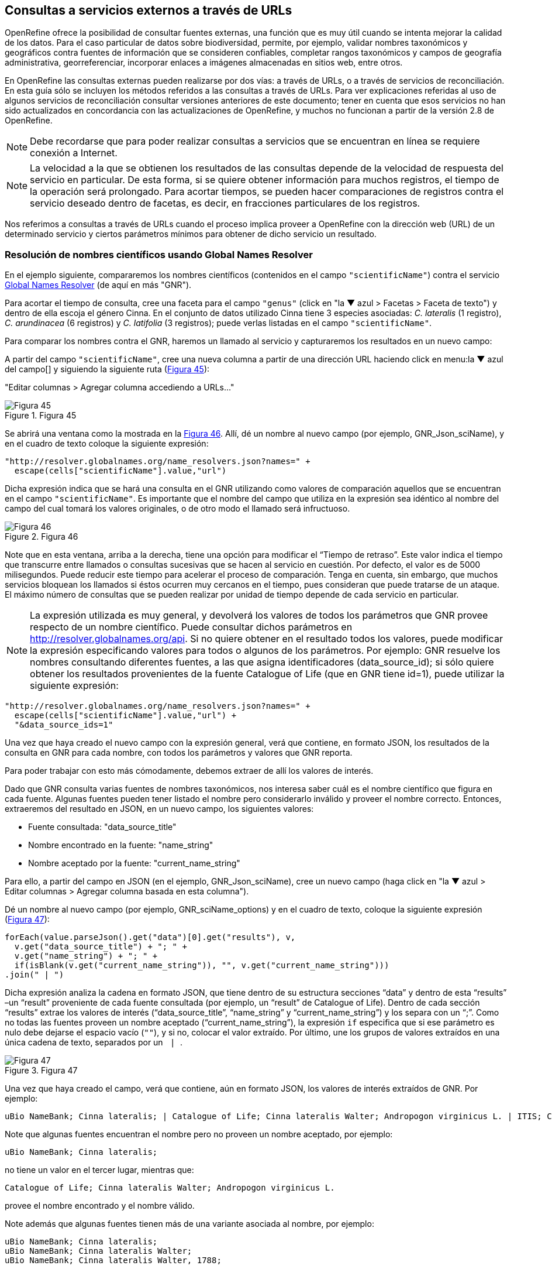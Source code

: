[[sect-4]]
== Consultas a servicios externos a través de URLs

OpenRefine ofrece la posibilidad de consultar fuentes externas, una función que es muy útil cuando se intenta mejorar la calidad de los datos. Para el caso particular de datos sobre biodiversidad, permite, por ejemplo, validar nombres taxonómicos y geográficos contra fuentes de información que se consideren confiables, completar rangos taxonómicos y campos de geografía administrativa, georreferenciar, incorporar enlaces a imágenes almacenadas en sitios web, entre otros.

En OpenRefine las consultas externas pueden realizarse por dos vías: a través de URLs, o a través de servicios de reconciliación. En esta guía sólo se incluyen los métodos referidos a las consultas a través de URLs. Para ver explicaciones referidas al uso de algunos servicios de reconciliación consultar versiones anteriores de este documento; tener en cuenta que esos servicios no han sido actualizados en concordancia con las actualizaciones de OpenRefine, y muchos no funcionan a partir de la versión 2.8 de OpenRefine.

NOTE: Debe recordarse que para poder realizar consultas a servicios que se encuentran en línea se requiere conexión a Internet.

NOTE: La velocidad a la que se obtienen los resultados de las consultas depende de la velocidad de respuesta del servicio en particular. De esta forma, si se quiere obtener información para muchos registros, el tiempo de la operación será prolongado. Para acortar tiempos, se pueden hacer comparaciones de registros contra el servicio deseado dentro de facetas, es decir, en fracciones particulares de los registros.


Nos referimos a consultas a través de URLs cuando el proceso implica proveer a OpenRefine con la dirección web (URL) de un determinado servicio y ciertos parámetros mínimos para obtener de dicho servicio un resultado.

=== Resolución de nombres científicos usando Global Names Resolver

En el ejemplo siguiente, compararemos los nombres científicos (contenidos en el campo [source]`"scientificName"`) contra el servicio http://resolver.globalnames.org[Global Names Resolver] (de aquí en más "GNR").

Para acortar el tiempo de consulta, cree una faceta para el campo [source]`"genus"` (click en "la &#9660; azul > Facetas > Faceta de texto") y dentro de ella escoja el género Cinna. En el conjunto de datos utilizado Cinna tiene 3 especies asociadas: _C. lateralis_ (1 registro), _C. arundinacea_ (6 registros) y _C. latifolia_ (3 registros); puede verlas listadas en el campo [source]`"scientificName"`.

Para comparar los nombres contra el GNR, haremos un llamado al servicio y capturaremos los resultados en un nuevo campo:

A partir del campo [source]`"scientificName"`, cree una nueva columna a partir de una dirección URL haciendo click en menu:la{sp}&#9660;{sp}azul{sp}del{sp}campo[] y siguiendo la siguiente ruta (<<img-fig-45,Figura 45>>):

--
"Editar columnas > Agregar columna accediendo a URLs…"
--

[#img-fig-45]
.Figura 45
image::img/es.figure-45.jpg[Figura 45,align=center]

Se abrirá una ventana como la mostrada en la <<img-fig-46,Figura 46>>. Allí, dé un nombre al nuevo campo (por ejemplo, GNR_Json_sciName), y en el cuadro de texto coloque la siguiente expresión:

[source,javascript]
----
"http://resolver.globalnames.org/name_resolvers.json?names=" +
  escape(cells["scientificName"].value,"url")
----

Dicha expresión indica que se hará una consulta en el GNR utilizando como valores de comparación aquellos que se encuentran en el campo [source]`"scientificName"`. Es importante que el nombre del campo que utiliza en la expresión sea idéntico al nombre del campo del cual tomará los valores originales, o de otro modo el llamado será infructuoso.

[#img-fig-46]
.Figura 46
image::img/es.figure-46.jpg[Figura 46,align=center]

Note que en esta ventana, arriba a la derecha, tiene una opción para modificar el “Tiempo de retraso”. Este valor indica el tiempo que transcurre entre llamados o consultas sucesivas que se hacen al servicio en cuestión. Por defecto, el valor es de 5000 milisegundos. Puede reducir este tiempo para acelerar el proceso de comparación. Tenga en cuenta, sin embargo, que muchos servicios bloquean los llamados si éstos ocurren muy cercanos en el tiempo, pues consideran que puede tratarse de un ataque. El máximo número de consultas que se pueden realizar por unidad de tiempo depende de cada servicio en particular. 

NOTE: La expresión utilizada es muy general, y devolverá los valores de todos los parámetros que GNR provee respecto de un nombre científico. Puede consultar dichos parámetros en http://resolver.globalnames.org/api. Si no quiere obtener en el resultado todos los valores, puede modificar la expresión especificando valores para todos o algunos de los parámetros. Por ejemplo: GNR resuelve los nombres consultando diferentes fuentes, a las que asigna identificadores (data_source_id); si sólo quiere obtener los resultados provenientes de la fuente Catalogue of Life (que en GNR tiene id=1), puede utilizar la siguiente expresión:
[source,javascript]
----
"http://resolver.globalnames.org/name_resolvers.json?names=" +
  escape(cells["scientificName"].value,"url") +
  "&data_source_ids=1"
----
Una vez que haya creado el nuevo campo con la expresión general, verá que contiene, en formato JSON, los resultados de la consulta en GNR para cada nombre, con todos los parámetros y valores que GNR reporta.

Para poder trabajar con esto más cómodamente, debemos extraer de allí los valores de interés.

Dado que GNR consulta varias fuentes de nombres taxonómicos, nos interesa saber cuál es el nombre científico que figura en cada fuente. Algunas fuentes pueden tener listado el nombre pero considerarlo inválido y proveer el nombre correcto. Entonces, extraeremos del resultado en JSON, en un nuevo campo, los siguientes valores:

* Fuente consultada: "data_source_title"
* Nombre encontrado en la fuente: "name_string"
* Nombre aceptado por la fuente: "current_name_string"

Para ello, a partir del campo en JSON (en el ejemplo, GNR_Json_sciName), cree un nuevo campo (haga click en "la &#9660; azul >  Editar columnas > Agregar columna basada en esta columna").

Dé un nombre al nuevo campo (por ejemplo, GNR_sciName_options) y en el cuadro de texto, coloque la siguiente expresión (<<img-fig-47,Figura 47>>): 

[source,javascript]
----
forEach(value.parseJson().get("data")[0].get("results"), v,
  v.get("data_source_title") + "; " +
  v.get("name_string") + "; " +
  if(isBlank(v.get("current_name_string")), "", v.get("current_name_string")))
.join(" | ")
----

Dicha expresión analiza la cadena en formato JSON, que tiene dentro de su estructura secciones “data” y dentro de esta “results” –un “result” proveniente de cada fuente consultada (por ejemplo, un “result” de Catalogue of Life). Dentro de cada sección “results” extrae los valores de interés (“data_source_title”, “name_string” y “current_name_string”) y los separa con un “;”. Como no todas las fuentes proveen un nombre aceptado (“current_name_string”), la expresión [source]`if` especifica que si ese parámetro es nulo debe dejarse el espacio vacío ([source]``""``), y si no, colocar el valor extraído. Por último, une los grupos de valores extraídos en una única cadena de texto, separados por un [source]`` | ``.

[#img-fig-47]
.Figura 47
image::img/es.figure-47.jpg[Figura 47,align=center]

Una vez que haya creado el campo, verá que contiene, aún en formato JSON, los valores de interés extraídos de GNR. Por ejemplo:

// Disable default Javascript formatting for these output blocks.
:source-language!:

----
uBio NameBank; Cinna lateralis; | Catalogue of Life; Cinna lateralis Walter; Andropogon virginicus L. | ITIS; Cinna lateralis Walter; Andropogon virginicus L. | GBIF Backbone Taxonomy; Cinna lateralis Walter; Andropogon virginicus L. | EOL; Cinna lateralis Walter; | Tropicos - Missouri Botanical Garden; Cinna lateralis Walter; | The International Plant Names Index; Cinna lateralis Walter; | uBio NameBank; Cinna lateralis Walter; | uBio NameBank; Cinna lateralis Walter, 1788; | Arctos; Cinna lateralis Walter;
----

Note que algunas fuentes encuentran el nombre pero no proveen un nombre aceptado, por ejemplo: 

----
uBio NameBank; Cinna lateralis;
----

no tiene un valor en el tercer lugar, mientras que:

----
Catalogue of Life; Cinna lateralis Walter; Andropogon virginicus L.
----

provee el nombre encontrado y el nombre válido.

Note además que algunas fuentes tienen más de una variante asociada al nombre, por ejemplo:

----
uBio NameBank; Cinna lateralis;
uBio NameBank; Cinna lateralis Walter;
uBio NameBank; Cinna lateralis Walter, 1788;
----

// Re-enable default Javascript formatting
:source-language: javascript

IMPORTANT: No todos los nombres serán necesariamente encontrados en todas las fuentes consultadas, por lo que el número de fuentes variará de un nombre al otro. En consecuencia, la ubicación de las fuentes en la cadena de texto no será homogénea de un registro al otro. Una consecuencia de esto es que si usted quiere luego separar el contenido en campos distintos de acuerdo a la fuente consultada (e.g., un campo para ITIS, uno para Catalogue of Life, etc.), no podrá hacerlo de modo que cada nuevo campo tenga los datos de una misma y única fuente.

En este caso, le conviene en cambio hacer varios llamados a GNR separados, cada uno especificando una fuente determinada. Como se menciona más arriba, si quiere por ejemplo sólo consultar los valores dados por Catalogue of Life, use la expresión siguiente:

[source,javascript]
----
"http://resolver.globalnames.org/name_resolvers.json?names=" +
  escape(cells["scientificName"].value,"url") +
  "&data_source_ids=1"
----

y luego arme un nuevo campo extrayendo los resultados de interés, usando la expresión:

[source,javascript]
----
forEach(value.parseJson().get("data")[0].get("results"), v,
  v.get("data_source_title") + "; " +
  v.get("name_string") + "; " +
  if(isBlank(v.get("current_name_string")), "", v.get("current_name_string")))
.join(" | ")
----

A partir de los resultados obtenidos, puede extraer los nombres separando la nueva columna en columnas distintas utilizando separadores apropiados (ver sección de separación de columnas).

=== Georreferenciación usando GeoLocate

En este ejemplo, para facilitar la explicación y reducir el tiempo de consulta al servicio, construiremos previamente dos facetas. La primera sobre el campo [source]`"country"`, dentro de la cual seleccionaremos el valor “Argentina”. La segunda faceta será sobre el campo [source]`"genus"`, dentro de la cual seleccionaremos el valor “Acacia”. Una vez aplicadas ambas facetas y escogidos los valores, verá que en la ventana principal sólo se muestra un subconjunto de registros que cumplen estas condiciones simultáneamente.

Llevaremos a cabo la georreferenciación a partir del campo [source]`"locality"`. Para ello, cree un nuevo campo a partir de éste siguiendo la ruta: click en "la &#9660; azul > Editar columnas > Agregar columna accediendo a URLs…".

Se abrirá una nueva ventana (<<img-fig-48,Figura 48>>). Allí dé un nombre al nuevo campo, por ejemplo “GeoLocate_Json_georref”, y pegue en el cuadro de texto la siguiente expresión:

[source,javascript]
----
"http://www.geo-locate.org/webservices/geolocatesvcv2/glcwrap.aspx?Country=Argentina&fmt=json&Locality=" +
  escape(value,'url')
----

En esta expresión, `fmt` indica el formato en el que el resultado será devuelto por el servicio. GeoLocate ofrece dos posibles formatos, JSON y GeoJSON.

[#img-fig-48]
.Figura 48
image::img/es.figure-48.jpg[Figura 48,align=center]

Una vez que haya creado el nuevo campo con la expresión general, verá que contiene, en formato JSON, los resultados de la consulta en GeoLocate para cada localidad, con todos los parámetros y valores que este servicio reporta.

En los resultados puede tener tres casos:

*Caso 1)* Ningún resultado encontrado. Ello quiere decir que GeoLocate no ha podido ubicar la localidad de interés. En la celda correspondiente verá lo siguiente:
[source,javascript]
----
{
  "engineVersion" : "GLC:7.0|U:1.01374|eng:1.0",
  "numResults" : 0, <1>
  "executionTimems" : 578.1462
}
----
<1> Ningún resultado encontrado.

*Caso 2)* Un único resultado encontrado. En la celda correspondiente verá, por ejemplo, lo siguiente:
[source,javascript]
----
{
  "engineVersion": "GLC:7.0|U:1.01374|eng:1.0",
  "numResults": 1,
  "executionTimems": 484.3969,
  "resultSet": {
    "type": "FeatureCollection",
    "features": [
      {
        "type": "Feature",
        "geometry": {
          "type": "Point",
          "coordinates": [ -64.471941, -23.643418 ] <1>
        },
        "properties": {
          "parsePattern": "YUTO", <2>
          "precision": "High",
          "score": 79,
          "uncertaintyRadiusMeters": 3036, <3>
          "uncertaintyPolygon": "Unavailable", <4>
          "displacedDistanceMiles": 0, <5>
          "displacedHeadingDegrees": 0,
          "debug": ":GazPartMatch=False|:inAdm=True|:Adm=JUJUY|:NPExtent=5040|:NP=YUTO|:KFID=|YUTO" <6>
        }
      }
    ],
    "crs": { "type": "EPSG", "properties": { "code": 4326 } }
  }
}
----
<1> Las coordenadas: [source,javascript]`"coordinates": [-64.471941, -23.643418]`
<2> Las localidad original que consultó: [source]`"parsePattern" : "YUTO"`
<3> El radio de incerteza en metros: [source]`"uncertaintyRadiusMeters" : 3036`
<4> El polígono de incerteza asociado: [source]`"uncertaintyPolygon" : "Unavailable"`, en este caso no disponible.
<5> Los desplazamientos: distancia en millas y grados en una dirección: [source]`"displacedDistanceMiles" : 0, "displacedHeadingDegrees" : 0`, en este caso con valores `0` porque no se especifica desplazamiento de ningún tipo en la localidad (e.g., 45km de Yuto, o 45km N Yuto).
<6> La correspondencia en el gacetero consultado: `GazPartMatch`, y en éste la división administrativa bajo la cual se encontró la localidad: `|:Adm=JUJUY|`.

*Caso 3)* Varios resultados encontrados para un mismo valor de localidad. Esto sucede comúnmente cuando no se especifican en la consulta niveles administrativos por debajo de país (e.g., podría haber en un mismo país varios lugares con el mismo nombre). Un ejemplo sería:
[source,javascript]
----
{
  "engineVersion": "GLC:7.0|U:1.01374|eng:1.0",
  "numResults": 3, <1>
  "executionTimems": 468.7555,
  "resultSet": {
    "type": "FeatureCollection",
    "features": [
      {
        "type": "Feature",
        "geometry": {
          "type": "Point",
          "coordinates": [ -64.158097, -26.21252 ] <2>
        },
        "properties": {
          "parsePattern": "TARTAGAL", <3>
          "precision": "High",
          "score": 83,
          "uncertaintyRadiusMeters": 301,
          "uncertaintyPolygon": "Unavailable",
          "displacedDistanceMiles": 0,
          "displacedHeadingDegrees": 0,
          "debug": ":GazPartMatch=False|:inAdm=True|:Adm=SANTIAGO DEL ESTERO|:NPExtent=500|:NP=TARTAGAL|:KFID=|TARTAGAL" <4>
        }
      },
      {
        "type": "Feature",
        "geometry": {
          "type": "Point",
          "coordinates": [ -59.846115, -28.671732 ] <2>
        },
        "properties": {
          "parsePattern": "TARTAGAL", <3>
          "precision": "High",
          "score": 83,
          "uncertaintyRadiusMeters": 3036,
          "uncertaintyPolygon": "Unavailable",
          "displacedDistanceMiles": 0,
          "displacedHeadingDegrees": 0,
          "debug": ":GazPartMatch=False|:inAdm=True|:Adm=SANTA FE|:NPExtent=5040|:NP=TARTAGAL|:KFID=|TARTAGAL" <4>
        }
      },
      {
        "type": "Feature",
        "geometry": {
          "type": "Point",
          "coordinates": [ -63.801314, -22.516365 ] <2>
        },
        "properties": {
          "parsePattern": "TARTAGAL", <3>
          "precision": "High",
          "score": 83,
          "uncertaintyRadiusMeters": 3036,
          "uncertaintyPolygon": "Unavailable",
          "displacedDistanceMiles": 0,
          "displacedHeadingDegrees": 0,
          "debug": ":GazPartMatch=False|:inAdm=True|:Adm=SALTA|:NPExtent=5040|:NP=TARTAGAL|:KFID=|TARTAGAL" <4>
        }
      }
    ],
    "crs": { "type": "EPSG", "properties": { "code": 4326 } }
  }
}
----

Note que los tres resultados del ejemplo corresponden a provincias distintas en las que se encuentra una localidad “Tartagal”, puede comparar las coordenadas para cada una.

[NOTE]
.Visualizando JSON
--
Para visualizar la estructura de los resultados en JSON de modo más amigable, puede probar copiando el resultado de alguna celda en un analizador de JSON en línea. Existen muchas opciones, una de ellas es http://json.parser.online.fr/. Allí, seleccionando distintas opciones arriba a la derecha podrá distinguir mejor la estructura, cuáles son los objetos, los arreglos y las cadenas de texto y cómo están relacionados unos con otros (<<img-fig-49,Figura 49>>). Esto puede ser muy útil a la hora de armar expresiones para desglosar el contenido de los campos en nuevos campos sin perder información.
--

[#img-fig-49]
.Figura 49
image::img/es.figure-49.jpg[Figura 49,align=center]

NOTE: La expresión utilizada es muy simple y sólo le pide al servicio que resuelva la georreferenciación en base al campo localidad y teniendo como valor fijo “Argentina” para el campo país, pero sin especificar los valores de otros campos geográficos. Sin embargo, todos los campos se pueden incluir en la expresión para obtener resultados más específicos. Ello puede hacerse de dos maneras:

. Establecer los valores de los campos como valores fijos, como hicimos con el país, agregando luego por ejemplo: `&state=VALOR` donde VALOR es el valor fijo que uno establece (e.g., “Córdoba”). Esto restringirá los resultados en función de esos parámetros.
. Incluir los campos como valores a consultar, en cuyo caso para cada campo hay que incluir como valor: [source]`escape(cells.NOMBREDELCAMPO.value,'url')`

La expresión con todos los campos se verá entonces como:
[source,javascript]
----
"http://www.geo-locate.org/webservices/geolocatesvcv2/glcwrap.aspx?country=Argentina&state=" +
  escape(cells.stateProvince.value,'url')+"&locality="+escape(cells.locality.value,'url')
----
Note que el nombre del campo será el que tiene en su base de datos. Note también que en la base de datos dada para este ejercicio no hay un campo correspondiente a [source]`"county"`, pero GeoLocate permite incluirlo si lo hubiera.

Para poder trabajar con estos resultados más cómodamente, debemos extraer de allí los valores de interés. En este paso debe tener cuidado. Debido a que no especificamos todos los campos geográficos en la consulta a GeoLocate, recuerde que los registros pueden tener más de un resultado posible, y que cada resultado tiene sus propios parámetros de georreferenciación.

A modo de ejemplo, extraeremos en nuevos campos los valores de las coordenadas. (El conjunto de datos provisto para realizar los ejercicios de esta guía contiene campos originales de latitud y longitud provistos por la fuente, puede utilizarlos para contrastar los resultados obtenidos utilizando GeoLocate).

Para extraer las coordenadas puede seguir dos métodos: 1) extraer latitud y longitud conjuntamente y luego separar; o 2) extraer latitud y longitud de modo independiente.

*Método 1:* extraer latitud y longitud conjuntamente

Haga click en menu:la{sp}&#9660;{sp}azul{sp}del{sp}campo{sp}{geolocate_json_georref}[Editar columnas > Agregar columna basada en esta columna].

De un nombre al nuevo campo, por ejemplo, GeoLocate_parseCoord, y en el cuadro de texto pegue la siguiente expresión:

[source,javascript]
----
forEach(filter(value.parseJson().resultSet.features, v, isNonBlank(v.geometry)), w,
  w.geometry.coordinates.join("; "))
.join("|")
----

Esta expresión es un poco más compleja que las que hemos estado utilizando, debido a que se requiere extraer información de una estructura JSON particular Objeto -> Arreglo -> Objeto -> Arreglo. (Puede visualizar la estructura en JSON como se menciona en la nota de la <<img-fig-49,Figura 49>>).

El nuevo campo tendrá valores como los siguientes, por ejemplo, para un registro cuya consulta devolvió tres resultados:
[source,notjavascript]
----
-64.158097; -26.21252|-59.846115; -28.671732|-63.801314; -22.516365
----

IMPORTANT: Note que GeoLocate provee como primer valor de coordenadas la longitud y como segundo valor la latitud.

Dividiremos ahora este campo en tres partes, una para cada resultado:

Haga click en "la &#9660; azul del campo > Editar columnas > Dividir en varias columnas".

Escoja como separador `|`. Desmarque la opción “Eliminar esta columna” si quiere mantener el campo original (esto es recomendable, siempre puede eliminar los campos después).

Tendrá entonces ahora una serie de campos con valores del tipo: `-64.158097; -26.21252`. Sobre cada uno, puede realizar una nueva separación utilizando como separador `;`.

*Método 2:* extraer latitud y longitud independientemente

Haga click en menu:la{sp}&#9660;{sp}azul{sp}del{sp}campo{sp}{geolocate_json_georref}[Editar columnas > Agregar columna basada en esta columna].

De un nombre al nuevo campo, por ejemplo, GeoLocate_parseLong, y en el cuadro de texto pegue la siguiente expresión:
[source,javascript]
----
forEach(filter(value.parseJson().resultSet.features, v, isNonBlank(v.geometry)), w,
  w.geometry.coordinates[0]).join("; "))
.join("|")
----
Esta expresión es diferente a la usada anteriormente en que se especifica qué valor del arreglo coordenadas se desea obtener: `[0]`. En OpenRefine, el primer valor se indica con 0, el segundo con 1, y así sucesivamente. Dado que en los resultados de la consulta se indica primero la longitud, ésta será el valor `[0]`, y la latitud será el valor `[1]` dentro del arreglo “coordinates”.

El nuevo campo creado tendrá valores como los siguientes: `-64.158097; -59.846115; -63.801314` cada uno correspondiente a una longitud de uno de los resultados obtenidos de la consulta a GeoLocate para un determinado registro.

Puede repetir el proceso para obtener las latitudes, cambiando en la expresión anterior `[0]` por `[1]`, y luego separar los campos por resultado, utilizando como separador `;`.

IMPORTANT: Debe tener en cuenta que, como se mencionó antes, cuantos más datos se provean al servicio de GeoLocate en la consulta más sencillo será desglosar los resultados después. El proceso de desglose puede ser muy engorroso y requiere que sea muy meticuloso/a a la hora de nombrar campos y separar contenido. Si no está familiarizado/a con el uso de JSON, es preferible que realice el desglose “pasito a pasito” para evitar perder o mezclar información. Por ejemplo, puede crear un documento con el flujo de trabajo donde enumere los pasos a seguir con todos los detalles necesarios (incluya allí el tipo de resultados que espera ver y cómo se verían en los campos).

IMPORTANT: A la hora de agregar datos de georreferenciación, contraste siempre los resultados contra los campos geográficos que tiene. En el caso de tener varios resultados posibles, no siempre el primer resultado es el correcto. Recuerde reportar cuál fue el proceso de georreferenciación utilizado y todos los parámetros posibles asociados. Para consultar en qué campos de Darwin Core se reporta cada parámetro, puede referirse a: http://rs.tdwg.org/dwc/terms/#location, y consultar: https://github.com/tdwg/dwc-qa/wiki/Georeferences.

NOTE: Para conocer más acerca de georreferenciación y las mejores prácticas asociadas, consulte https://docs.gbif.org/georeferencing-best-practices/1.0/en/[Georeferencing Best Practices (Chapman & Wieczorek 2020)].

=== Limpieza de fechas utilizando Canadensys Date Parsing

==== Breve introducción

Uno de los campos sobre el que se puede corroborar la calidad de los datos es el campo de fecha: [source]`"eventDate"`.

Recordemos primero la http://rs.tdwg.org/dwc/terms/index.htm#eventDate[*definición de [source]`"eventDate"` en el estándar Darwin Core*]:

[quote]
The date-time or interval during which an Event occurred. For occurrences, this is the date-time when the event was recorded. Not suitable for a time in a geological context. Recommended best practice is to use an encoding scheme, such as ISO 8601:2004(E).

Si piensa en un ejemplar de museo, [source]`"eventDate"` refiere a cuándo fue colectado el ejemplar. Si piensa en una observación, [source]`"eventDate"` refiere a cuándo fue realizada esa observación.

Darwin Core sugiere que se utilice para capturar la información de fecha el estándar https://en.wikipedia.org/wiki/ISO_8601[ISO 8601:2004(E)]. Para fechas únicas, este estándar tiene el siguiente formato:

[source,notjavascript]
----
AAAA-MM-DDTHH:mmX
----

Donde:

* `AAAA`: año, con cuatro dígitos.
* `MM`: mes, con dos dígitos. E.g.: mayo sería 05.
* `DD`: día, con dos dígitos. E.g.: segundo día de un mes sería 02.
* `T`: indica que lo que viene a continuación es la hora.
* `HH`: horas, con dos dígitos, en formato de 24 hs.
* `mm`: minutos, con dos dígitos.
* `X`: indica la zona horaria. La zona horaria se determina tomando como base UTC (Coordinated Universal Time). Si uno está justo sobre la zona horaria UTC, X se reemplaza por “Z”. Si uno está en otra zona horaria, debe reemplazarse X por la diferencia horaria correspondiente.

Por ejemplo, Argentina es UTC-3, o sea, 03horas00minutos al oeste (-) de UTC, por lo cual X debe reemplazarse por “-0300”.

NOTE: De este formato, uno puede utilizar tanto el formato completo (incluyendo la hora) como sólo la primera parte, AAAA-MM-DD.

NOTE: Este formato también puede utilizarse para expresar rangos de fecha de manera estandarizada. Para ello, se usa el mismo formato y se separan las fechas con barras “/”, ver ejemplos abajo.

.Ejemplos
[cols=2*,options="header"]
|===
| Fecha original 
| Fecha estandarizada

| 12 Feb 1809
| 1809-02-12

| 12/02/1809
| 1809-02-12

| Jun 1906
| 1906-06

| 1971
| 1971

| 20 Feb 2009 8:40am UTC
| 2009-02-20T08:40Z

| 8 Mar 1963 2:07pm, en la zona horaria 6 horas más temprano que UTC
| 1963-03-08T14:07-0600

| 13-15 Nov 2007
| 2007-11-13/15

| 1 Mar 2007 1pm UTC – 11 May 2008 3:30pm UTC
| 2007-03-01T13:00:00Z/2008-05-11T15:30:00Z
|===

==== Limpieza de fechas

Muchas veces, a pesar de lo que indica el estándar Darwin Core, encontramos en el campo [source]`"eventDate"` fechas que no siguen el formato sugerido. Para estandarizarlas, puede hacer uso de la herramienta que ofrece https://data.canadensys.net/tools/dates[Canadensys: Date Parsing].

Esta herramienta permite interpretar fechas, devolviéndolas en formato estándar. Ejemplos de los tipos de valores que puede interpretar son:

* Jun 13, 2008
* 15 Jan 2011
* 2009 IV 02
* 2 VII 1986

Algunas fechas, sin embargo no las interpreta, veamos el siguiente ejemplo (<<img-fig-50,Figura 50>>):

[#img-fig-50]
.Figura 50
image::img/es.figure-50.jpg[Figura 50,align=center]
 
En las dos líneas inferiores, “13” sólo puede referir a días, pues no hay un mes “13”.

En las dos líneas superiores, en cambio, “2” y “4” pueden ambos referir a mes y día. Como en distintas partes del mundo se utilizan sistemas distintos (primero se pone día y luego mes, o viceversa), la herramienta no puede determinar inequívocamente cuál es cuál, y por ende no hace la interpretación.

Debe tener esto en cuenta cuando utilice la herramienta para limpiar los datos.

Ahora sí, invocaremos Date Parsing desde OpenRefine. Para ello, primero seleccione algunas fechas mediante una faceta, para reducir el tiempo de consulta. Luego, sobre la columna [source]`"eventDate"` haga click en "la &#9660; azul > Editar columna > Agregar columna accediendo a URLs…" (<<img-fig-51,Figura 51>>). En la ventana que aparece, nombre la nueva columna (por ejemplo “Canadensys_eventDate”) y pegue en el cuadro de texto la siguiente expresión:
----
"http://data.canadensys.net/tools/dates.json?data="+escape(cells["eventDate"].value,"url")
----
Esta expresión le indica a la herramienta que evalúe los valores del campo [source]`"eventDate"` y que devuelva los resultados en formato JSON.
 
[#img-fig-51]
.Figura 51
image::img/es.figure-51.jpg[Figura 51,align=center]

NOTE: La limpieza puede tomar bastante tiempo, incluso horas, sea paciente… váyase a almorzar, o incluso a dormir y lo revisa al día siguiente… Cuando vuelva, encontrará el nuevo campo con los valores estandarizados! En formato JSON… (<<img-fig-52,Figura 52>>).
 
[#img-fig-52]
.Figura 52
image::img/es.figure-52.jpg[Figura 52,align=center]

Fíjese que en el primer caso de la figura, Canadensys ha podido resolver la fecha, mientras que en el segundo caso no ha podido, dado que no puede interpretar inequívocamente “6” y “4” como día y mes o viceversa (como se explica más arriba).
Ahora que tiene el resultado en formato JSON, extraeremos de allí los valores de interés. Podría extraer sólo la fecha en formato ISO, o también año, mes y día en campos separados. Para ello, a partir de la columna que tiene el resultado en JSON, cree nuevas columnas: "Editar columnas > Agregar columna basada en esta columna" (<<img-fig-53,Figura 53>>).

Para extraer sólo la fecha en formato ISO, en la ventana nombre la nueva columna (por ejemplo, "ISO_eventDate") y en el cuadro de texto pegue la siguiente expresión:
----
forEach(value.parseJson().get("data").get("results"),v,v.get("iso8601"))[0])
----

[#img-fig-53]
.Figura 53
image::img/es.figure-53.jpg[Figura 53,align=center]

Para extraer el año, mes o día, pegue en cambio una de las siguientes expresiones:

* Año: [source]`forEach(value.parseJson().get("data").get("results"),v,v.get("year"))[0])`
* Mes: [source]`forEach(value.parseJson().get("data").get("results"),v,v.get("month"))[0])`
* Día: [source]`forEach(value.parseJson().get("data").get("results"),v,v.get("day"))[0])`

Verá que algunos de los resultados serán nulos, éstos corresponden a los casos que Canadensys no ha podido resolver (como se explica más arriba) (<<img-fig-54,Figura 54>>).

[#img-fig-54]
.Figura 54
image::img/es.figure-54.jpg[Figura 54,align=center]

Para terminar de limpiar las fechas, entonces, tendrá que revisar los valores que no hayan sido estandarizados por la herramienta. Para ello, sobre el campo ISO_eventDate puede armar una faceta y seleccionar el valor “blank”. Luego, arme una faceta sobre el campo [source]`"eventDate"` (el que tenía los valores originales) y si estos son pocos, puede hacer un chequeo manual y completar el campo ISO_eventDate.


[NOTE]
.Transformación de fechas usando expresiones regulares
--
La consulta del servicio de Canadensys Date Parsing es particularmente útil cuando se tienen en un mismo campo fechas con distintos formatos, pues permite resolverlas todas utilizando un único proceso. 
En cambio, si todas las fechas están dadas en un único formato, resulta más rápido realizar transformaciones utilizando expresiones regulares. Para ello, a partir de la columna con fechas a estandarizar, por ejemplo [source]`"eventDate"`,
Hacer click en "la &#9660; azul en el campo > Editar columnas > Agregar columna basada en esta columna…".
En la ventana que se abre, dar nombre al nuevo campo (por ejemplo “standard_eventDate”), y en el cuadro de texto utilizar una expresión como la siguiente, que convierte el formato original a una cadena de texto con formato “año-mes-día”:
[source,javascript]
----
value.toDate("formato_original").toString("yyyy-MM-dd") 
---- 
donde en lugar de “formato_original” debe colocar el formato utilizado en el campo a estandarizar, considerando el orden en que aparecen el año, mes y día, el número de dígitos de cada uno y los separadores utilizados (e.g., guión, barra, etc.).
Por ejemplo, si las fechas originales están todas escritas de la forma “mes/día/año”, la expresión a utilizar sería:
[source,javascript]
----
value.toDate("MM/dd/yyyy").toString("yyyy-MM-dd") 
----
Con el formato especificado arriba, la expresión convertirá por ejemplo una fecha “04/25/1989” a “1989-04-25”.

Recordar que esta opción solo será útil aplicada a una columna si *todas* las fechas en esa columna tienen *el mismo formato*.
--

<<<
